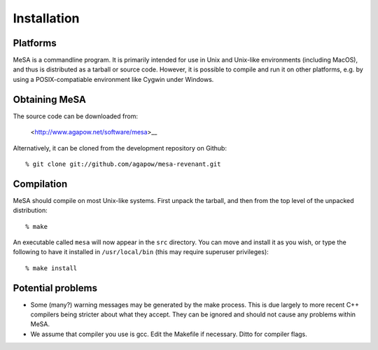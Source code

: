 Installation
============

Platforms
---------

MeSA is a commandline program. It is primarily intended for use in Unix and Unix-like environments (including MacOS), and thus is distributed as a tarball or source code. However, it is possible to compile and run it on other platforms, e.g. by using a POSIX-compatiable environment like Cygwin under Windows.


Obtaining MeSA
--------------

The source code can be downloaded from:

	<http://www.agapow.net/software/mesa>__

Alternatively, it can be cloned from the development repository on Github::

	% git clone git://github.com/agapow/mesa-revenant.git


Compilation
-----------

MeSA should compile on most Unix-like systems. First unpack the tarball, and then from the top level of the unpacked distribution::

   % make

An executable called ``mesa`` will now appear in the ``src`` directory. You can move and install it as you wish, or type the following to have it installed in ``/usr/local/bin`` (this may require superuser privileges)::

	% make install


Potential problems
------------------

* Some (many?) warning messages may be generated by the make process. This is due largely to more recent C++ compilers being stricter about what they accept. They can be ignored and should not cause any problems within MeSA.

* We assume that compiler you use is gcc. Edit the Makefile if necessary. Ditto for compiler flags.

